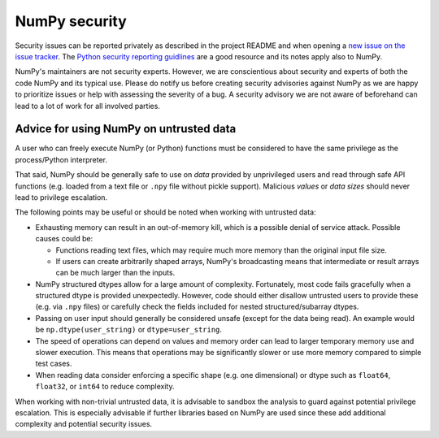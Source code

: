 NumPy security
==============

Security issues can be reported privately as described in the project README
and when opening a `new issue on the issue tracker <https://github.com/numpy/numpy/issues/new/choose>`_.
The `Python security reporting guidlines <https://www.python.org/dev/security/>`_
are a good resource and its notes apply also to NumPy.

NumPy's maintainers are not security experts.  However, we are conscientious
about security and experts of both the code NumPy and its typical use.
Please do notify us before creating security advisories against NumPy as
we are happy to prioritize issues or help with assessing the severity of a bug.
A security advisory we are not aware of beforehand can lead to a lot of work
for all involved parties.


Advice for using NumPy on untrusted data
----------------------------------------

A user who can freely execute NumPy (or Python) functions must be considered
to have the same privilege as the process/Python interpreter.

That said, NumPy should be generally safe to use on *data* provided by
unprivileged users and read through safe API functions (e.g. loaded from a
text file or ``.npy`` file without pickle support).
Malicious *values* or *data sizes* should never lead to privilege escalation. 

The following points may be useful or should be noted when working with
untrusted data:

* Exhausting memory can result in an out-of-memory kill, which is a possible
  denial of service attack.  Possible causes could be:

  * Functions reading text files, which may require much more memory than
    the original input file size.
  * If users can create arbitrarily shaped arrays, NumPy's broadcasting means
    that intermediate or result arrays can be much larger than the inputs.

* NumPy structured dtypes allow for a large amount of complexity.  Fortunately,
  most code fails gracefully when a structured dtype is provided unexpectedly.
  However, code should either disallow untrusted users to provide these
  (e.g. via ``.npy`` files) or carefully check the fields included for
  nested structured/subarray dtypes.

* Passing on user input should generally be considered unsafe
  (except for the data being read).
  An example would be ``np.dtype(user_string)`` or ``dtype=user_string``.

* The speed of operations can depend on values and memory order can lead to
  larger temporary memory use and slower execution.
  This means that operations may be significantly slower or use more memory
  compared to simple test cases.

* When reading data consider enforcing a specific shape (e.g. one dimensional)
  or dtype such as ``float64``, ``float32``, or ``int64`` to reduce complexity.

When working with non-trivial untrusted data, it is advisable to sandbox the
analysis to guard against potential privilege escalation.
This is especially advisable if further libraries based on NumPy are used since
these add additional complexity and potential security issues.

